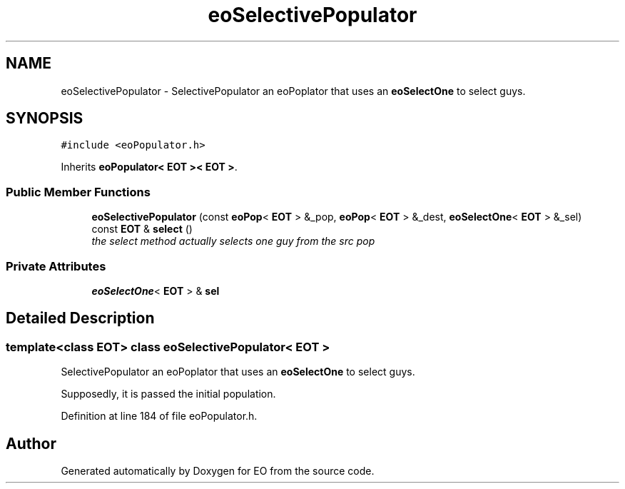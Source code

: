 .TH "eoSelectivePopulator" 3 "19 Oct 2006" "Version 0.9.4-cvs" "EO" \" -*- nroff -*-
.ad l
.nh
.SH NAME
eoSelectivePopulator \- SelectivePopulator an eoPoplator that uses an \fBeoSelectOne\fP to select guys.  

.PP
.SH SYNOPSIS
.br
.PP
\fC#include <eoPopulator.h>\fP
.PP
Inherits \fBeoPopulator< EOT >< EOT >\fP.
.PP
.SS "Public Member Functions"

.in +1c
.ti -1c
.RI "\fBeoSelectivePopulator\fP (const \fBeoPop\fP< \fBEOT\fP > &_pop, \fBeoPop\fP< \fBEOT\fP > &_dest, \fBeoSelectOne\fP< \fBEOT\fP > &_sel)"
.br
.ti -1c
.RI "const \fBEOT\fP & \fBselect\fP ()"
.br
.RI "\fIthe select method actually selects one guy from the src pop \fP"
.in -1c
.SS "Private Attributes"

.in +1c
.ti -1c
.RI "\fBeoSelectOne\fP< \fBEOT\fP > & \fBsel\fP"
.br
.in -1c
.SH "Detailed Description"
.PP 

.SS "template<class EOT> class eoSelectivePopulator< EOT >"
SelectivePopulator an eoPoplator that uses an \fBeoSelectOne\fP to select guys. 

Supposedly, it is passed the initial population. 
.PP
Definition at line 184 of file eoPopulator.h.

.SH "Author"
.PP 
Generated automatically by Doxygen for EO from the source code.
